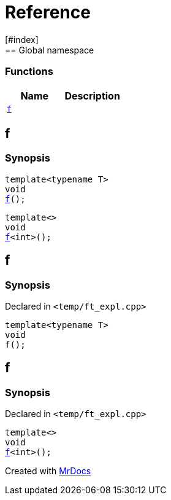 = Reference
:mrdocs:
[#index]
== Global namespace

=== Functions
[cols=2]
|===
| Name | Description 

| <<#f,`f`>> 
| 
|===

[#f]
== f

  

=== Synopsis
  

[source,cpp,subs="verbatim,macros,-callouts"]
----
template<typename T>
void
<<#f-03,f>>();
----

[source,cpp,subs="verbatim,macros,-callouts"]
----
template<>
void
<<#f-0c,f>><int>();
----
  







[#f-03]
== f



=== Synopsis

Declared in `<pass:[temp/ft_expl.cpp]>`

[source,cpp,subs="verbatim,macros,-callouts"]
----
template<typename T>
void
f();
----








[#f-0c]
== f



=== Synopsis

Declared in `<pass:[temp/ft_expl.cpp]>`

[source,cpp,subs="verbatim,macros,-callouts"]
----
template<>
void
<<#f-03,f>><int>();
----










[.small]#Created with https://www.mrdocs.com[MrDocs]#
